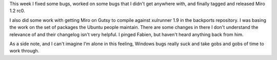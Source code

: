 .. title: status: week ending 3/11/2008
.. slug: status__week_ending_3_11_2008
.. date: 2008-03-11 20:58:46
.. tags: miro, work

This week I fixed some bugs, worked on some bugs that I didn't get
anywhere with, and finally tagged and released Miro 1.2 rc0.

I also did some work with getting Miro on Gutsy to compile against
xulrunner 1.9 in the backports repository. I was basing the work on the
set of packages the Ubuntu people maintain. There are some changes in
there I don't understand the relevance of and their changelog isn't very
helpful. I pinged Fabien, but haven't heard anything back from him.

As a side note, and I can't imagine I'm alone in this feeling, Windows
bugs really suck and take gobs and gobs of time to work through.
